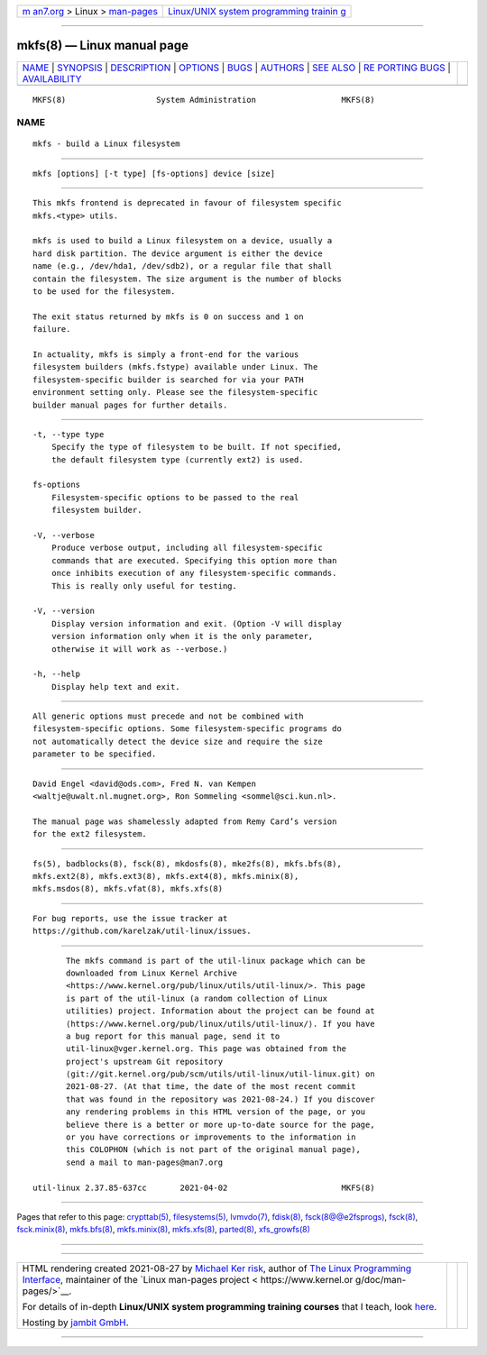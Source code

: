 .. container:: page-top

.. container:: nav-bar

   +----------------------------------+----------------------------------+
   | `m                               | `Linux/UNIX system programming   |
   | an7.org <../../../index.html>`__ | trainin                          |
   | > Linux >                        | g <http://man7.org/training/>`__ |
   | `man-pages <../index.html>`__    |                                  |
   +----------------------------------+----------------------------------+

--------------

mkfs(8) — Linux manual page
===========================

+-----------------------------------+-----------------------------------+
| `NAME <#NAME>`__ \|               |                                   |
| `SYNOPSIS <#SYNOPSIS>`__ \|       |                                   |
| `DESCRIPTION <#DESCRIPTION>`__ \| |                                   |
| `OPTIONS <#OPTIONS>`__ \|         |                                   |
| `BUGS <#BUGS>`__ \|               |                                   |
| `AUTHORS <#AUTHORS>`__ \|         |                                   |
| `SEE ALSO <#SEE_ALSO>`__ \|       |                                   |
| `RE                               |                                   |
| PORTING BUGS <#REPORTING_BUGS>`__ |                                   |
| \|                                |                                   |
| `AVAILABILITY <#AVAILABILITY>`__  |                                   |
+-----------------------------------+-----------------------------------+
| .. container:: man-search-box     |                                   |
+-----------------------------------+-----------------------------------+

::

   MKFS(8)                   System Administration                  MKFS(8)

NAME
-------------------------------------------------

::

          mkfs - build a Linux filesystem


---------------------------------------------------------

::

          mkfs [options] [-t type] [fs-options] device [size]


---------------------------------------------------------------

::

          This mkfs frontend is deprecated in favour of filesystem specific
          mkfs.<type> utils.

          mkfs is used to build a Linux filesystem on a device, usually a
          hard disk partition. The device argument is either the device
          name (e.g., /dev/hda1, /dev/sdb2), or a regular file that shall
          contain the filesystem. The size argument is the number of blocks
          to be used for the filesystem.

          The exit status returned by mkfs is 0 on success and 1 on
          failure.

          In actuality, mkfs is simply a front-end for the various
          filesystem builders (mkfs.fstype) available under Linux. The
          filesystem-specific builder is searched for via your PATH
          environment setting only. Please see the filesystem-specific
          builder manual pages for further details.


-------------------------------------------------------

::

          -t, --type type
              Specify the type of filesystem to be built. If not specified,
              the default filesystem type (currently ext2) is used.

          fs-options
              Filesystem-specific options to be passed to the real
              filesystem builder.

          -V, --verbose
              Produce verbose output, including all filesystem-specific
              commands that are executed. Specifying this option more than
              once inhibits execution of any filesystem-specific commands.
              This is really only useful for testing.

          -V, --version
              Display version information and exit. (Option -V will display
              version information only when it is the only parameter,
              otherwise it will work as --verbose.)

          -h, --help
              Display help text and exit.


-------------------------------------------------

::

          All generic options must precede and not be combined with
          filesystem-specific options. Some filesystem-specific programs do
          not automatically detect the device size and require the size
          parameter to be specified.


-------------------------------------------------------

::

          David Engel <david@ods.com>, Fred N. van Kempen
          <waltje@uwalt.nl.mugnet.org>, Ron Sommeling <sommel@sci.kun.nl>.

          The manual page was shamelessly adapted from Remy Card’s version
          for the ext2 filesystem.


---------------------------------------------------------

::

          fs(5), badblocks(8), fsck(8), mkdosfs(8), mke2fs(8), mkfs.bfs(8),
          mkfs.ext2(8), mkfs.ext3(8), mkfs.ext4(8), mkfs.minix(8),
          mkfs.msdos(8), mkfs.vfat(8), mkfs.xfs(8)


---------------------------------------------------------------------

::

          For bug reports, use the issue tracker at
          https://github.com/karelzak/util-linux/issues.


-----------------------------------------------------------------

::

          The mkfs command is part of the util-linux package which can be
          downloaded from Linux Kernel Archive
          <https://www.kernel.org/pub/linux/utils/util-linux/>. This page
          is part of the util-linux (a random collection of Linux
          utilities) project. Information about the project can be found at
          ⟨https://www.kernel.org/pub/linux/utils/util-linux/⟩. If you have
          a bug report for this manual page, send it to
          util-linux@vger.kernel.org. This page was obtained from the
          project's upstream Git repository
          ⟨git://git.kernel.org/pub/scm/utils/util-linux/util-linux.git⟩ on
          2021-08-27. (At that time, the date of the most recent commit
          that was found in the repository was 2021-08-24.) If you discover
          any rendering problems in this HTML version of the page, or you
          believe there is a better or more up-to-date source for the page,
          or you have corrections or improvements to the information in
          this COLOPHON (which is not part of the original manual page),
          send a mail to man-pages@man7.org

   util-linux 2.37.85-637cc       2021-04-02                        MKFS(8)

--------------

Pages that refer to this page:
`crypttab(5) <../man5/crypttab.5.html>`__, 
`filesystems(5) <../man5/filesystems.5.html>`__, 
`lvmvdo(7) <../man7/lvmvdo.7.html>`__, 
`fdisk(8) <../man8/fdisk.8.html>`__, 
`fsck(8@@e2fsprogs) <../man8/fsck.8@@e2fsprogs.html>`__, 
`fsck(8) <../man8/fsck.8.html>`__, 
`fsck.minix(8) <../man8/fsck.minix.8.html>`__, 
`mkfs.bfs(8) <../man8/mkfs.bfs.8.html>`__, 
`mkfs.minix(8) <../man8/mkfs.minix.8.html>`__, 
`mkfs.xfs(8) <../man8/mkfs.xfs.8.html>`__, 
`parted(8) <../man8/parted.8.html>`__, 
`xfs_growfs(8) <../man8/xfs_growfs.8.html>`__

--------------

--------------

.. container:: footer

   +-----------------------+-----------------------+-----------------------+
   | HTML rendering        |                       | |Cover of TLPI|       |
   | created 2021-08-27 by |                       |                       |
   | `Michael              |                       |                       |
   | Ker                   |                       |                       |
   | risk <https://man7.or |                       |                       |
   | g/mtk/index.html>`__, |                       |                       |
   | author of `The Linux  |                       |                       |
   | Programming           |                       |                       |
   | Interface <https:     |                       |                       |
   | //man7.org/tlpi/>`__, |                       |                       |
   | maintainer of the     |                       |                       |
   | `Linux man-pages      |                       |                       |
   | project <             |                       |                       |
   | https://www.kernel.or |                       |                       |
   | g/doc/man-pages/>`__. |                       |                       |
   |                       |                       |                       |
   | For details of        |                       |                       |
   | in-depth **Linux/UNIX |                       |                       |
   | system programming    |                       |                       |
   | training courses**    |                       |                       |
   | that I teach, look    |                       |                       |
   | `here <https://ma     |                       |                       |
   | n7.org/training/>`__. |                       |                       |
   |                       |                       |                       |
   | Hosting by `jambit    |                       |                       |
   | GmbH                  |                       |                       |
   | <https://www.jambit.c |                       |                       |
   | om/index_en.html>`__. |                       |                       |
   +-----------------------+-----------------------+-----------------------+

--------------

.. container:: statcounter

   |Web Analytics Made Easy - StatCounter|

.. |Cover of TLPI| image:: https://man7.org/tlpi/cover/TLPI-front-cover-vsmall.png
   :target: https://man7.org/tlpi/
.. |Web Analytics Made Easy - StatCounter| image:: https://c.statcounter.com/7422636/0/9b6714ff/1/
   :class: statcounter
   :target: https://statcounter.com/
